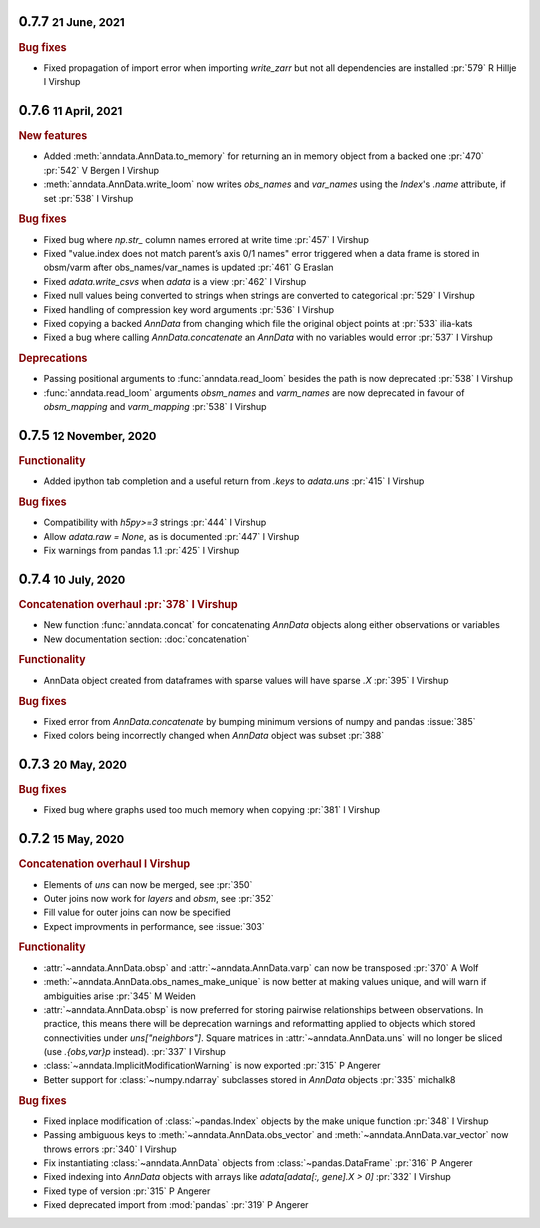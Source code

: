 .. role:: small
.. role:: smaller

0.7.7 :small:`21 June, 2021`
~~~~~~~~~~~~~~~~~~~~~~~~~~~~~

.. rubric:: Bug fixes

- Fixed propagation of import error when importing `write_zarr` but not all dependencies are installed :pr:`579` :smaller:`R Hillje` :smaller:`I Virshup`

0.7.6 :small:`11 April, 2021`
~~~~~~~~~~~~~~~~~~~~~~~~~~~~~

.. rubric:: New features

- Added :meth:`anndata.AnnData.to_memory` for returning an in memory object from a backed one :pr:`470` :pr:`542` :smaller:`V Bergen` :smaller:`I Virshup`
- :meth:`anndata.AnnData.write_loom` now writes `obs_names` and `var_names` using the `Index`'s `.name` attribute, if set :pr:`538` :smaller:`I Virshup`

.. rubric:: Bug fixes

- Fixed bug where `np.str_` column names errored at write time :pr:`457` :smaller:`I Virshup`
- Fixed "value.index does not match parent’s axis 0/1 names" error triggered when a data frame is stored in obsm/varm after obs_names/var_names is updated :pr:`461` :smaller:`G Eraslan`
- Fixed `adata.write_csvs` when `adata` is a view :pr:`462` :smaller:`I Virshup`
- Fixed null values being converted to strings when strings are converted to categorical :pr:`529` :smaller:`I Virshup`
- Fixed handling of compression key word arguments :pr:`536` :smaller:`I Virshup`
- Fixed copying a backed `AnnData` from changing which file the original object points at :pr:`533` :smaller:`ilia-kats`
- Fixed a bug where calling `AnnData.concatenate` an `AnnData` with no variables would error :pr:`537` :smaller:`I Virshup`

.. rubric:: Deprecations

- Passing positional arguments to :func:`anndata.read_loom` besides the path is now deprecated :pr:`538` :smaller:`I Virshup`
- :func:`anndata.read_loom` arguments `obsm_names` and `varm_names` are now deprecated in favour of `obsm_mapping` and `varm_mapping` :pr:`538` :smaller:`I Virshup`


0.7.5 :small:`12 November, 2020`
~~~~~~~~~~~~~~~~~~~~~~~~~~~~~~~~

.. rubric:: Functionality

- Added ipython tab completion and a useful return from `.keys` to `adata.uns` :pr:`415` :smaller:`I Virshup`

.. rubric:: Bug fixes

- Compatibility with `h5py>=3` strings :pr:`444` :smaller:`I Virshup`
- Allow `adata.raw = None`, as is documented :pr:`447` :smaller:`I Virshup`
- Fix warnings from pandas 1.1 :pr:`425` :smaller:`I Virshup`

0.7.4 :small:`10 July, 2020`
~~~~~~~~~~~~~~~~~~~~~~~~~~~~

.. rubric:: Concatenation overhaul :pr:`378` :smaller:`I Virshup`

- New function :func:`anndata.concat` for concatenating `AnnData` objects along either observations or variables
- New documentation section: :doc:`concatenation`

.. rubric:: Functionality

- AnnData object created from dataframes with sparse values will have sparse `.X` :pr:`395` :smaller:`I Virshup`

.. rubric:: Bug fixes

- Fixed error from `AnnData.concatenate` by bumping minimum versions of numpy and pandas :issue:`385`
- Fixed colors being incorrectly changed when `AnnData` object was subset :pr:`388`

0.7.3 :small:`20 May, 2020`
~~~~~~~~~~~~~~~~~~~~~~~~~~~

.. rubric:: Bug fixes

- Fixed bug where graphs used too much memory when copying :pr:`381` :smaller:`I Virshup`

0.7.2 :small:`15 May, 2020`
~~~~~~~~~~~~~~~~~~~~~~~~~~~

.. rubric:: Concatenation overhaul :smaller:`I Virshup`

- Elements of `uns` can now be merged, see :pr:`350`
- Outer joins now work for `layers` and `obsm`, see :pr:`352`
- Fill value for outer joins can now be specified
- Expect improvments in performance, see :issue:`303`

.. rubric:: Functionality

- :attr:`~anndata.AnnData.obsp` and :attr:`~anndata.AnnData.varp` can now be transposed :pr:`370` :smaller:`A Wolf`
- :meth:`~anndata.AnnData.obs_names_make_unique` is now better at making values unique, and will warn if ambiguities arise :pr:`345` :smaller:`M Weiden`
- :attr:`~anndata.AnnData.obsp` is now preferred for storing pairwise relationships between observations. In practice, this means there will be deprecation warnings and reformatting applied to objects which stored connectivities under `uns["neighbors"]`. Square matrices in :attr:`~anndata.AnnData.uns` will no longer be sliced (use `.{obs,var}p` instead). :pr:`337` :smaller:`I Virshup`
- :class:`~anndata.ImplicitModificationWarning` is now exported :pr:`315` :smaller:`P Angerer`
- Better support for :class:`~numpy.ndarray` subclasses stored in `AnnData` objects :pr:`335` :smaller:`michalk8`

.. rubric:: Bug fixes

- Fixed inplace modification of :class:`~pandas.Index` objects by the make unique function :pr:`348` :smaller:`I Virshup`
- Passing ambiguous keys to :meth:`~anndata.AnnData.obs_vector` and :meth:`~anndata.AnnData.var_vector` now throws errors :pr:`340` :smaller:`I Virshup`
- Fix instantiating :class:`~anndata.AnnData` objects from :class:`~pandas.DataFrame` :pr:`316` :smaller:`P Angerer`
- Fixed indexing into `AnnData` objects with arrays like `adata[adata[:, gene].X > 0]` :pr:`332` :smaller:`I Virshup`
- Fixed type of version :pr:`315` :smaller:`P Angerer`
- Fixed deprecated import from :mod:`pandas` :pr:`319` :smaller:`P Angerer`
